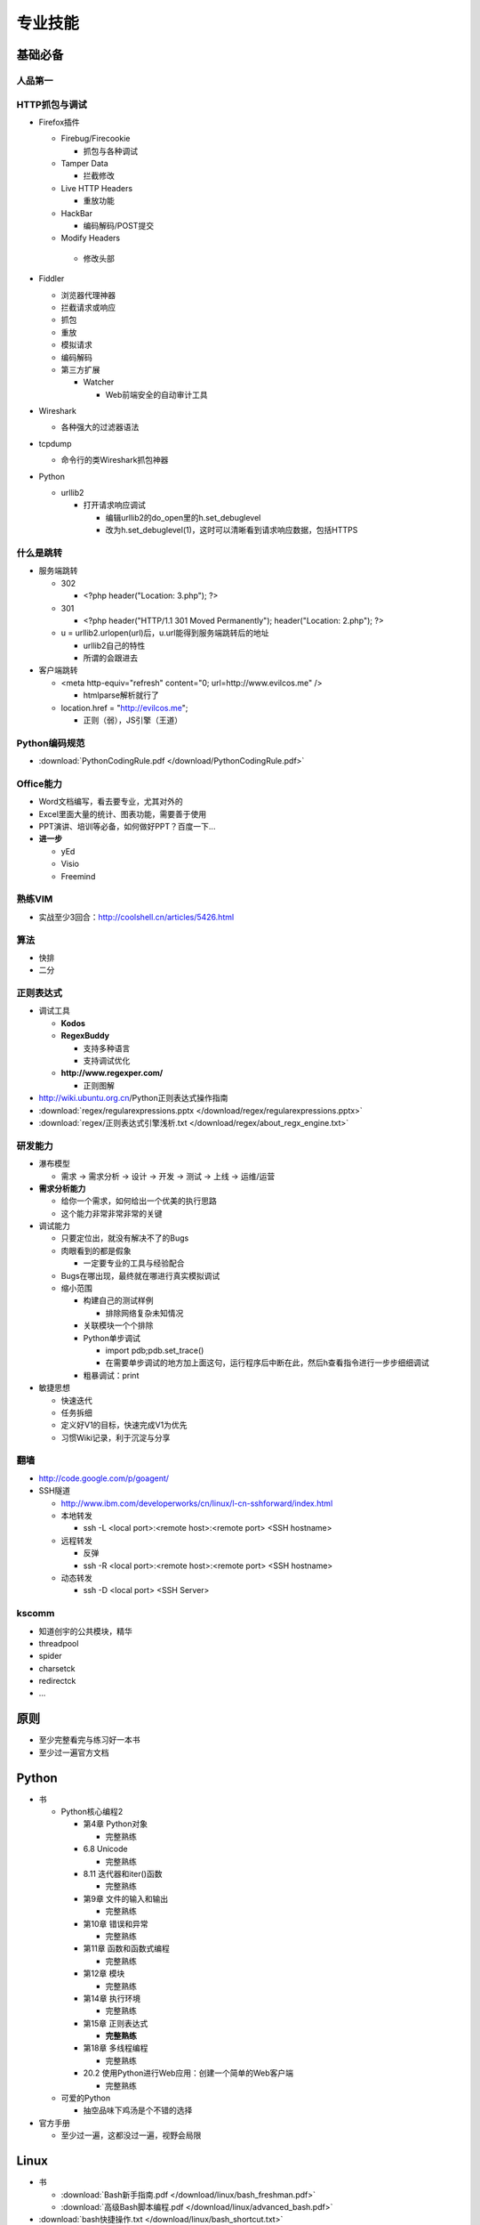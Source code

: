 专业技能
========

..
  Show Source? 别看了，加入我们吧 ;-)
  http://blog.knownsec.com/2012/02/knownsec-recruitment/

**基础必备**
------------

人品第一
^^^^^^^^

HTTP抓包与调试
^^^^^^^^^^^^^^

* Firefox插件

  * Firebug/Firecookie

    * 抓包与各种调试
  * Tamper Data

    * 拦截修改
  * Live HTTP Headers

    * 重放功能
  * HackBar

    * 编码解码/POST提交
  * Modify Headers

   * 修改头部
* Fiddler

  * 浏览器代理神器
  * 拦截请求或响应
  * 抓包
  * 重放
  * 模拟请求
  * 编码解码
  * 第三方扩展

    * Watcher

      * Web前端安全的自动审计工具
* Wireshark

  * 各种强大的过滤器语法
* tcpdump

  * 命令行的类Wireshark抓包神器
* Python

  * urllib2

    * 打开请求响应调试

      * 编辑urllib2的do_open里的h.set_debuglevel
      * 改为h.set_debuglevel(1)，这时可以清晰看到请求响应数据，包括HTTPS

什么是跳转
^^^^^^^^^^

* 服务端跳转

  * 302

    * <?php header("Location: 3.php"); ?>
  * 301

    * <?php header("HTTP/1.1 301 Moved Permanently"); header("Location: 2.php"); ?>
  * u = urllib2.urlopen(url)后，u.url能得到服务端跳转后的地址

    * urllib2自己的特性
    * 所谓的会跟进去
* 客户端跳转

  * <meta http-equiv="refresh" content="0; url=http://www.evilcos.me" />

    * htmlparse解析就行了
  * location.href = "http://evilcos.me";

    * 正则（弱），JS引擎（王道）

Python编码规范
^^^^^^^^^^^^^^

* :download:`PythonCodingRule.pdf </download/PythonCodingRule.pdf>`

Office能力
^^^^^^^^^^

* Word文档编写，看去要专业，尤其对外的
* Excel里面大量的统计、图表功能，需要善于使用
* PPT演讲、培训等必备，如何做好PPT？百度一下...
* **进一步**

  * yEd
  * Visio
  * Freemind

熟练VIM
^^^^^^^

* 实战至少3回合：http://coolshell.cn/articles/5426.html

算法
^^^^

* 快排
* 二分

正则表达式
^^^^^^^^^^

* 调试工具

  * **Kodos**
  * **RegexBuddy**

    * 支持多种语言
    * 支持调试优化
  * **http://www.regexper.com/**

    * 正则图解
* http://wiki.ubuntu.org.cn/Python正则表达式操作指南
* :download:`regex/regularexpressions.pptx </download/regex/regularexpressions.pptx>`
* :download:`regex/正则表达式引擎浅析.txt </download/regex/about_regx_engine.txt>`

研发能力
^^^^^^^^

* 瀑布模型

  * 需求 -> 需求分析 -> 设计 -> 开发 -> 测试 -> 上线 -> 运维/运营
* **需求分析能力**

  * 给你一个需求，如何给出一个优美的执行思路
  * 这个能力非常非常非常的关键
* 调试能力

  * 只要定位出，就没有解决不了的Bugs
  * 肉眼看到的都是假象

    * 一定要专业的工具与经验配合
  * Bugs在哪出现，最终就在哪进行真实模拟调试
  * 缩小范围

    * 构建自己的测试样例

      * 排除网络复杂未知情况
    * 关联模块一个个排除
    * Python单步调试

      * import pdb;pdb.set_trace()
      * 在需要单步调试的地方加上面这句，运行程序后中断在此，然后h查看指令进行一步步细细调试
    * 粗暴调试：print
* 敏捷思想

  * 快速迭代
  * 任务拆细
  * 定义好V1的目标，快速完成V1为优先
  * 习惯Wiki记录，利于沉淀与分享

翻墙
^^^^

* http://code.google.com/p/goagent/
* SSH隧道

  * http://www.ibm.com/developerworks/cn/linux/l-cn-sshforward/index.html
  * 本地转发

    * ssh -L <local port>:<remote host>:<remote port> <SSH hostname>
  * 远程转发

    * 反弹
    * ssh -R <local port>:<remote host>:<remote port> <SSH hostname>
  * 动态转发

    * ssh -D <local port> <SSH Server>

kscomm
^^^^^^

* 知道创宇的公共模块，精华
* threadpool
* spider
* charsetck
* redirectck
* ...

**原则**
--------

* 至少完整看完与练习好一本书
* 至少过一遍官方文档

Python
------

* 书

  * Python核心编程2

    * 第4章 Python对象

      * 完整熟练
    * 6.8 Unicode

      * 完整熟练
    * 8.11 迭代器和iter()函数

      * 完整熟练
    * 第9章 文件的输入和输出

      * 完整熟练
    * 第10章 错误和异常

      * 完整熟练
    * 第11章 函数和函数式编程

      * 完整熟练
    * 第12章 模块

      * 完整熟练
    * 第14章 执行环境

      * 完整熟练
    * 第15章 正则表达式

      * **完整熟练**
    * 第18章 多线程编程

      * 完整熟练
    * 20.2 使用Python进行Web应用：创建一个简单的Web客户端

      * 完整熟练
  * 可爱的Python

    * 抽空品味下鸡汤是个不错的选择
* 官方手册

  * 至少过一遍，这都没过一遍，视野会局限

Linux
-----

* 书

  * :download:`Bash新手指南.pdf </download/linux/bash_freshman.pdf>`
  * :download:`高级Bash脚本编程.pdf </download/linux/advanced_bash.pdf>`
* :download:`bash快捷操作.txt </download/linux/bash_shortcut.txt>`
* :download:`screen最佳实践.pdf </download/linux/screen.pdf>`
* :download:`crontab格式详解.pdf </download/linux/crontab.pdf>`

前端
----

* 书

  * JavaScript DOM编程艺术
* 了解DOM

  * 这同样是搞好前端安全的必要基础
* 库

  * jQuery

    * 优秀的插件应该体验一遍，并做些尝试
    * 官方文档得过一遍
  * Bootstrap

    * 应该使用一遍
  * Django

    * http://djangobook.py3k.cn/2.0/

Web安全
-------

WebApp分层
^^^^^^^^^^

* 第三方内容

  * 如：CNZZ, Google Ad, Mashup等
* 前端框架

  * 插件体系
  * 如：jQuery, Bootstrap等
* 应用本身

  * 插件体系
  * 如：Discuz!, WordPress, Trac等
* 开发框架

  * 插件体系
  * 如：ThinkPHP, Django, Rails等
* 支撑层

  * CGI语言
  * Web容器
  * 操作系统
* :download:`Web应用安全结构.pptx </download/webapp_sec_structure.pptx>`

安全维度
^^^^^^^^

* 漏洞
* 风险
* 事件

Web安全标准
^^^^^^^^^^^

* OWASP
* WASC
* 我们内部Wiki

实战环境
^^^^^^^^

* XSS

  * ks-xsslab_open（内部虚拟机）

    * 可以搞通

      * XSS
      * CSRF
      * ClickJacking
  * http://xss-quiz.int21h.jp/

    * 答案：:download:`xss/xss_quiz.txt </download/xss/xss_quiz.txt>`
* SQL

  * https://github.com/Audi-1/sqli-labs

    * SQLI-LABS is a platform to learn SQLI
* 100多个WSL靶场

  * 渗透虚拟机/BT5/Kali

    * 海量各类型黑客工具

书
^^^^

* 黑客攻防技术宝典（Web实战篇）
* 白帽子讲Web安全
* Web前端黑客技术揭秘
* SQL注入攻击与防御

Papers
^^^^^^

* http://www.exploit-db.com/papers/
* blackhat/defcon/国内各安全沙龙等Papers需要持续跟进

设计思想
--------

* 人人都是架构师——我还是一贯的想法 ;-)
* 实战出真知
* 如何设计

  * :download:`任务架构设计变迁.pptx </download/arch_design_evolution.pptx>`
  * 松耦合、紧内聚
  * 单元与单元属性
  * 生产者与消费者
  * 结构

    * 队列
    * LRU
  * 分布式

    * 存储
    * 计算
  * 资源考虑

    * CPU
    * 内存
    * 带宽
  * 粗暴美学/暴力美学

    * 大数据，先考虑run it（运行之），然后才能知道规律在哪
    * “run it优先”能快速打通整体，洞察问题
    * “run it优先”能摆脱细节（繁枝末节）的束缚
    * “run it优先”能快速迭代出伟大的V1
  * 一个字总结

    * 美
* 核心存储与计算

  * MySQL
  * MongoDB
  * Cassandra
  * Hadoop体系
  * Redis
  * Memcached
  * RabbitMQ
  * Celery
  * Gearman

算法
----

* 分词
* 贝叶斯

  * :download:`algorithm/贝叶斯.txt </download/algorithm/bayes.txt>`
* 神经元
* 遗传算法
* ...
